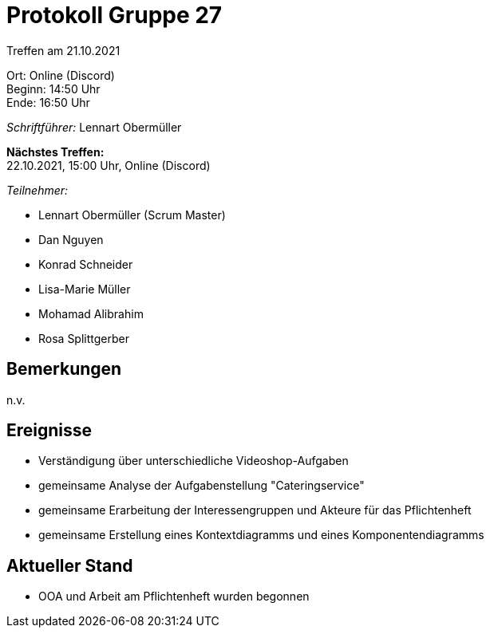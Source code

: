 = Protokoll Gruppe 27

Treffen am 21.10.2021

Ort:      Online (Discord) +
Beginn:   14:50 Uhr +
Ende:     16:50 Uhr

__Schriftführer:__ Lennart Obermüller

*Nächstes Treffen:* +
22.10.2021, 15:00 Uhr, Online (Discord)

__Teilnehmer:__
//Tabellarisch oder Aufzählung, Kennzeichnung von Teilnehmern mit besonderer Rolle (z.B. Kunde)

- Lennart Obermüller (Scrum Master)
- Dan Nguyen
- Konrad Schneider
- Lisa-Marie Müller
- Mohamad Alibrahim
- Rosa Splittgerber

== Bemerkungen
n.v.

== Ereignisse
- Verständigung über unterschiedliche Videoshop-Aufgaben
- gemeinsame Analyse der Aufgabenstellung "Cateringservice"
- gemeinsame Erarbeitung der Interessengruppen und Akteure für das Pflichtenheft
- gemeinsame Erstellung eines Kontextdiagramms und eines Komponentendiagramms

== Aktueller Stand
- OOA und Arbeit am Pflichtenheft wurden begonnen
